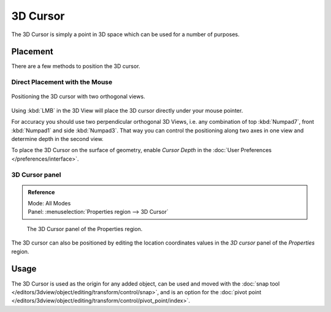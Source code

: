 .. _bpy.types.SpaceView3D.cursor_location:

*********
3D Cursor
*********

The 3D Cursor is simply a point in 3D space which can be used for a number of purposes.


Placement
=========

There are a few methods to position the 3D cursor.


Direct Placement with the Mouse
-------------------------------

.. figure:: /images/editors_3dview_3d-cursor_two-view-positioning.png
   :align: center

   Positioning the 3D cursor with two orthogonal views.


Using :kbd:`LMB` in the 3D View will place the 3D cursor directly under your mouse pointer.

For accuracy you should use two perpendicular orthogonal 3D Views, i.e.
any combination of top :kbd:`Numpad7`, front :kbd:`Numpad1` and side :kbd:`Numpad3`.
That way you can control the positioning along two axes in one view and determine depth in the second view.

To place the 3D Cursor on the surface of geometry,
enable *Cursor Depth* in the :doc:`User Preferences </preferences/interface>`.

.. seealso::

   The :doc:`Snap Menu </editors/3dview/object/editing/transform/control/snap>`
   which allows the cursor placement relative to scene objects.


3D Cursor panel
---------------

.. admonition:: Reference
   :class: refbox

   | Mode:     All Modes
   | Panel:    :menuselection:`Properties region --> 3D Cursor`

.. figure:: /images/editors_3dview_3d-cursor_panel.png

   The 3D Cursor panel of the Properties region.


The 3D cursor can also be positioned by editing the location coordinates values in
the *3D cursor* panel of the *Properties* region.


Usage
=====

The 3D Cursor is used as the origin for any added object, can be used and moved with the
:doc:`snap tool </editors/3dview/object/editing/transform/control/snap>`, and is an option for
the :doc:`pivot point </editors/3dview/object/editing/transform/control/pivot_point/index>`.
